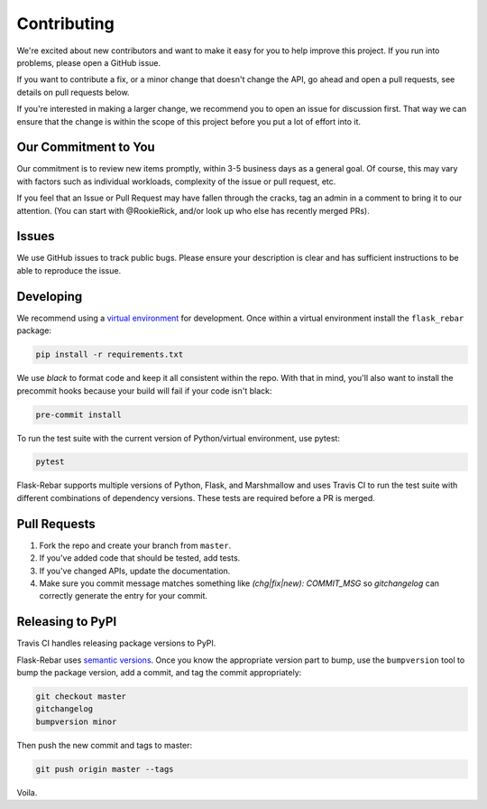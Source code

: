 Contributing
============

We're excited about new contributors and want to make it easy for you to help improve this project. If you run into problems, please open a GitHub issue.

If you want to contribute a fix, or a minor change that doesn't change the API, go ahead and open a pull requests, see details on pull requests below.

If you're interested in making a larger change, we recommend you to open an issue for discussion first. That way we can ensure that the change is within the scope of this project before you put a lot of effort into it.

Our Commitment to You
----------------------------------

Our commitment is to review new items promptly, within 3-5 business days as a general goal. Of course, this may vary with factors such as individual workloads, complexity of the issue or pull request, etc.

If you feel that an Issue or Pull Request may have fallen through the cracks, tag an admin in a comment to bring it to our attention. (You can start with @RookieRick, and/or look up who else has recently merged PRs).

Issues
------

We use GitHub issues to track public bugs. Please ensure your description is clear and has sufficient instructions to be able to reproduce the issue.


Developing
----------

We recommend using a `virtual environment <https://docs.python.org/3/tutorial/venv.html>`_ for development. Once within a virtual environment install the ``flask_rebar`` package:

.. code-block:: bash

   pip install -r requirements.txt

We use `black` to format code and keep it all consistent within the repo. With that in mind, you'll also want to install the precommit hooks because your build will fail if your code isn't black:

.. code-block:: bash

   pre-commit install

To run the test suite with the current version of Python/virtual environment, use pytest:

.. code-block:: bash

   pytest

Flask-Rebar supports multiple versions of Python, Flask, and Marshmallow and uses Travis CI to run the test suite with different combinations of dependency versions. These tests are required before a PR is merged.


Pull Requests
-------------

1. Fork the repo and create your branch from ``master``.
2. If you've added code that should be tested, add tests.
3. If you've changed APIs, update the documentation.
4. Make sure you commit message matches something like `(chg|fix|new): COMMIT_MSG` so `gitchangelog` can correctly generate the entry for your commit.


Releasing to PyPI
-----------------

Travis CI handles releasing package versions to PyPI.

Flask-Rebar uses `semantic versions <https://semver.org/>`_. Once you know the appropriate version part to bump, use the ``bumpversion`` tool to bump the package version, add a commit, and tag the commit appropriately:

.. code-block:: bash

   git checkout master
   gitchangelog
   bumpversion minor

Then push the new commit and tags to master:

.. code-block:: bash

   git push origin master --tags

Voila.
